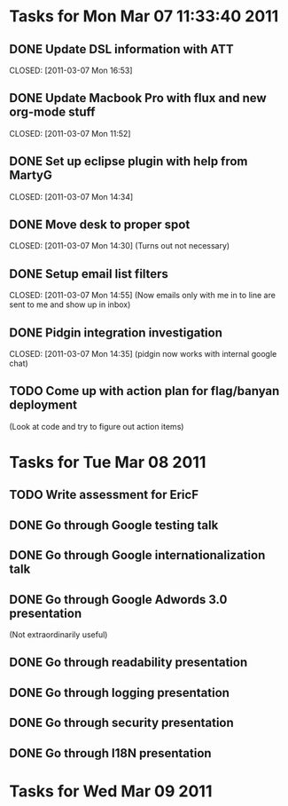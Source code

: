 * Tasks for Mon Mar 07 11:33:40 2011


** DONE Update DSL information with ATT
   DEADLINE: <2011-03-07 Mon>
   CLOSED: [2011-03-07 Mon 16:53]

** DONE Update Macbook Pro with flux and new org-mode stuff
   DEADLINE: <2011-03-07 Mon>
   CLOSED: [2011-03-07 Mon 11:52]

** DONE Set up eclipse plugin with help from MartyG
   DEADLINE: <2011-03-07 Mon>
   CLOSED: [2011-03-07 Mon 14:34]


** DONE Move desk to proper spot
   DEADLINE: <2011-03-07 Mon>
   CLOSED: [2011-03-07 Mon 14:30]
   (Turns out not necessary)

** DONE Setup email list filters
   DEADLINE: <2011-03-07 Mon>
   CLOSED: [2011-03-07 Mon 14:55]
   (Now emails only with me in to line are sent to me and show up in inbox)


** DONE Pidgin integration investigation
   DEADLINE: <2011-03-07 Mon>
   CLOSED: [2011-03-07 Mon 14:35]
   (pidgin now works with internal google chat)



** TODO Come up with action plan for flag/banyan deployment
   DEADLINE: <2011-03-08 Tue>
   (Look at code and try to figure out action items)



* Tasks for Tue Mar 08 2011

** TODO Write assessment for EricF
   DEADLINE: <2011-03-09 Wed>

** DONE Go through Google testing talk
   DEADLINE: <2011-03-08 Tue> CLOSED: [2011-03-08 Tue 14:51]

** DONE Go through Google internationalization talk
   DEADLINE: <2011-03-08 Tue> CLOSED: [2011-03-08 Tue 14:51]

** DONE Go through Google Adwords 3.0 presentation
   DEADLINE: <2011-03-08 Tue> CLOSED: [2011-03-08 Tue 14:52]
   (Not extraordinarily useful)

** DONE Go through readability presentation
   DEADLINE: <2011-03-08 Tue> CLOSED: [2011-03-08 Tue 15:40]

** DONE Go through logging presentation
   DEADLINE: <2011-03-08 Tue> CLOSED: [2011-03-08 Tue 15:40]

** DONE Go through security presentation
   DEADLINE: <2011-03-08 Tue> CLOSED: [2011-03-08 Tue 20:37]
** DONE Go through I18N presentation
   DEADLINE: <2011-03-08 Tue> CLOSED: [2011-03-08 Tue 20:37]


* Tasks for Wed Mar 09 2011
